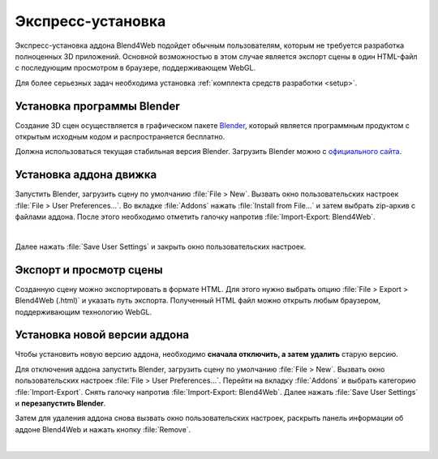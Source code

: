 .. _quick_install:

******************
Экспресс-установка
******************

Экспресс-установка аддона Blend4Web подойдет обычным пользователям, которым не требуется разработка полноценных 3D приложений. 
Основной возможностью в этом случае является экспорт сцены в один HTML-файл с последующим просмотром в браузере, поддерживающем WebGL.

Для более серьезных задач необходима установка :ref:`комплекта средств разработки <setup>`.

.. _quick_install_blender:

Установка программы Blender
===========================

Создание 3D сцен осуществляется в графическом пакете `Blender <http://ru.wikipedia.org/wiki/Blender>`_, который является программным продуктом с открытым исходным кодом и распространяется бесплатно.

Должна использоваться текущая стабильная версия Blender. Загрузить Blender можно с `официального сайта <http://www.blender.org/download>`_.

.. image:: src_images/first_steps/blender_first_run.jpg
   :align: center
   :width: 100%

.. index:: экспорт; установка программы Blender

.. _quick_install_addon:

Установка аддона движка
=======================

Запустить Blender, загрузить сцену по умолчанию :file:`File > New`.
Вызвать окно пользовательских настроек :file:`File > User Preferences...`. Во вкладке :file:`Addons` нажать :file:`Install from File...` и затем выбрать zip-архив с файлами аддона. После этого необходимо отметить галочку напротив :file:`Import-Export: Blend4Web`.

.. image:: src_images/first_steps/user_preferences_install_b4w.jpg
   :align: center
   :width: 100%

|

Далее нажать :file:`Save User Settings` и закрыть окно пользовательских настроек.

.. index:: экспорт; установка аддона

.. _quick_install_export_viewer:


Экспорт и просмотр сцены
========================

Созданную сцену можно экспортировать в формате HTML. Для этого нужно выбрать опцию :file:`File > Export > Blend4Web (.html)` и указать путь экспорта. Полученный HTML файл можно открыть любым браузером, поддерживающим технологию WebGL.


.. seealso:: :ref:`browser_webgl_support`

.. index:: экспорт; просмотр сцены


.. _quick_install_addon_upgrade:

Установка новой версии аддона
=============================

Чтобы установить новую версию аддона, необходимо **сначала отключить, а затем удалить** старую версию. 

Для отключения аддона запустить Blender, загрузить сцену по умолчанию :file:`File > New`. Вызвать окно пользовательских настроек :file:`File > User Preferences...`. Перейти на вкладку :file:`Addons` и выбрать категорию :file:`Import-Export`. Снять галочку напротив :file:`Import-Export: Blend4Web`. Далее нажать :file:`Save User Settings` и **перезапустить Blender**. 

Затем для удаления аддона снова вызвать окно пользовательских настроек, раскрыть панель информации об аддоне Blend4Web и нажать кнопку :file:`Remove`.

.. image:: src_images/first_steps/user_preferences_disable_addon.jpg
   :align: center
   :width: 100%

|

